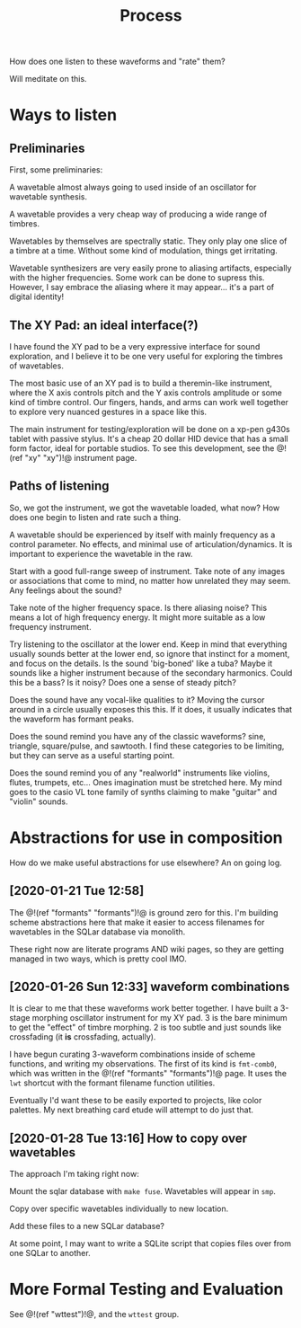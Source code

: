 #+TITLE: Process
How does one listen to these waveforms and "rate" them?

Will meditate on this.
* Ways to listen
** Preliminaries
First, some preliminaries:

A wavetable almost always going to used inside of an
oscillator for wavetable synthesis.

A wavetable provides a very cheap way of producing a wide
range of timbres.

Wavetables by themselves are spectrally static. They only
play one slice of a timbre at a time. Without some kind of
modulation, things get irritating.

Wavetable synthesizers are very easily prone to aliasing
artifacts, especially with the higher frequencies. Some work
can be done to supress this. However, I say embrace the
aliasing where it may appear... it's a part of digital
identity!
** The XY Pad: an ideal interface(?)
I have found the XY pad to be a very expressive interface
for sound exploration, and I believe it to be one very
useful for exploring the timbres of wavetables.

The most basic use of an XY pad is to build a theremin-like
instrument, where the X axis controls pitch and the Y axis
controls amplitude or some kind of timbre control.
Our fingers, hands, and arms can work
well together to explore very nuanced gestures in a space
like this.

The main instrument for testing/exploration will be done
on a xp-pen g430s tablet with passive stylus. It's a cheap
20 dollar HID device that has a small form factor, ideal
for portable studios. To see this development, see
the @!(ref "xy" "xy")!@ instrument page.
** Paths of listening
So, we got the instrument, we got the wavetable loaded, what
now? How does one begin to listen and rate such a thing.

A wavetable should be experienced by itself with mainly
frequency as a control parameter. No effects, and minimal
use of articulation/dynamics. It is important to experience
the wavetable in the raw.

Start with a good full-range sweep of instrument. Take note
of any images or associations that come to mind, no matter
how unrelated they may seem. Any feelings about the sound?

Take note of the higher frequency space. Is there aliasing
noise? This means a lot of high frequency energy. It might
more suitable as a low frequency instrument.

Try listening to the oscillator at the lower end. Keep
in mind that everything usually sounds better at the lower
end, so ignore that instinct for a moment, and focus on the
details. Is the sound 'big-boned' like a tuba? Maybe it
sounds like a higher instrument because of the secondary
harmonics. Could this be a bass? Is it noisy? Does one
a sense of steady pitch?

Does the sound have any vocal-like qualities to it? Moving
the cursor around in a circle usually exposes this this. If
it does, it usually indicates that the waveform has formant
peaks.

Does the sound remind you have any of the classic waveforms?
sine, triangle, square/pulse, and sawtooth. I find these
categories to be limiting, but they can serve as a useful
starting point.

Does the sound remind you of any "realworld" instruments
like violins, flutes, trumpets, etc... Ones imagination
must be stretched here. My mind goes to the casio VL tone
family of synths claiming to make "guitar" and "violin"
sounds.
* Abstractions for use in composition
How do we make useful abstractions for use elsewhere? An on
going log.
** [2020-01-21 Tue 12:58]
The @!(ref "formants" "formants")!@ is ground zero for this.
I'm building scheme abstractions here that make it easier to
access filenames for wavetables in the SQLar database via
monolith.

These right now are literate programs AND wiki pages, so
they are getting managed in two ways, which is pretty cool
IMO.
** [2020-01-26 Sun 12:33] waveform combinations
It is clear to me that these waveforms work better together.
I have built a 3-stage morphing oscillator instrument for my
XY pad. 3 is the bare minimum to get the "effect" of timbre
morphing. 2 is too subtle and just sounds like crossfading
(it *is* crossfading, actually).

I have begun curating 3-waveform combinations inside of
scheme functions, and writing my observations. The first of
its kind is =fmt-comb0=, which was written in the
@!(ref "formants" "formants")!@ page. It uses the =lwt=
shortcut with the formant filename function utilities.

Eventually I'd want these to be easily exported to projects,
like color palettes. My next breathing card etude will
attempt to do just that.
** [2020-01-28 Tue 13:16] How to copy over wavetables
The approach I'm taking right now:

Mount the sqlar database with =make fuse=. Wavetables
will appear in =smp=.

Copy over specific wavetables individually to new location.

Add these files to a new SQLar database?

At some point, I may want to write a SQLite script that
copies files over from one SQLar to another.
* More Formal Testing and Evaluation
See @!(ref "wttest")!@, and the =wttest= group.
